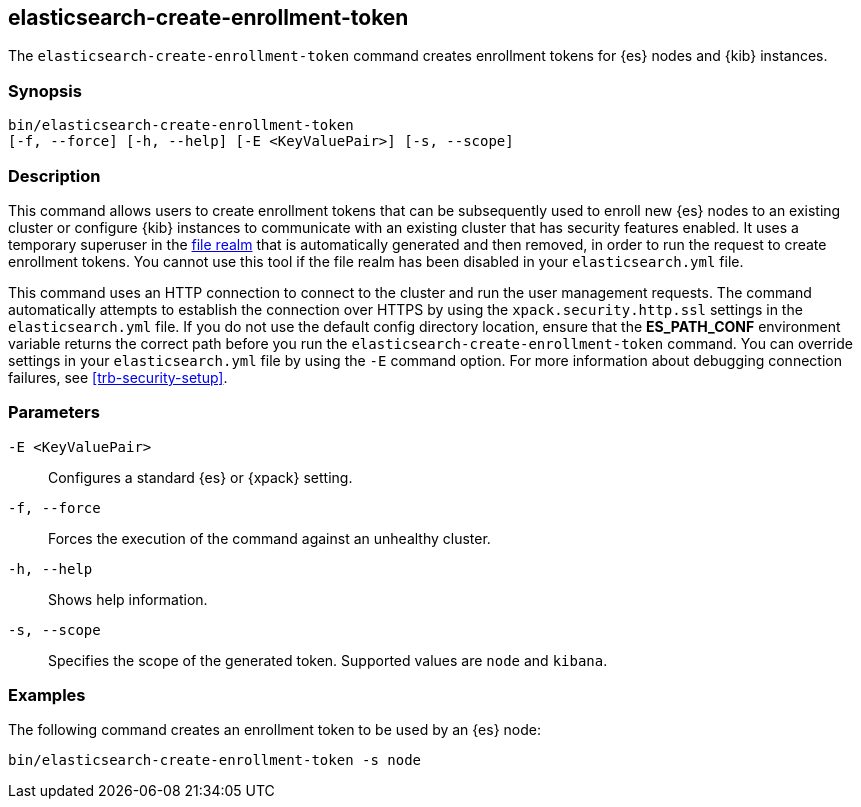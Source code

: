 [roles="xpack"]
[[create-enrollment-token]]

== elasticsearch-create-enrollment-token

The `elasticsearch-create-enrollment-token` command creates enrollment tokens for
{es} nodes and {kib} instances.

[discrete]
=== Synopsis

[source,shell]
----
bin/elasticsearch-create-enrollment-token
[-f, --force] [-h, --help] [-E <KeyValuePair>] [-s, --scope]
----

[discrete]
=== Description

This command allows users to create enrollment tokens that can be subsequently
used to enroll new {es} nodes to an existing cluster or configure {kib} instances
to communicate with an existing cluster that has security features enabled.
It uses a temporary superuser in the <<file-realm, file realm>> that is automatically
generated and then removed, in order to run the request to create enrollment tokens.
You cannot use this tool if the file realm has been disabled in your `elasticsearch.yml`
file.

This command uses an HTTP connection to connect to the cluster and run the user
management requests. The command automatically attempts to establish the connection
over HTTPS by using the `xpack.security.http.ssl` settings in
the `elasticsearch.yml` file. If you do not use the default config directory
location, ensure that the *ES_PATH_CONF* environment variable returns the
correct path before you run the `elasticsearch-create-enrollment-token` command. You can
override settings in your `elasticsearch.yml` file by using the `-E` command
option. For more information about debugging connection failures, see
<<trb-security-setup>>.

[discrete]
[[create-enrollment-token-parameters]]
=== Parameters

`-E <KeyValuePair>`:: Configures a standard {es} or {xpack} setting.

`-f, --force`:: Forces the execution of the command against an unhealthy cluster. 

`-h, --help`:: Shows help information.

`-s, --scope`:: Specifies the scope of the generated token. Supported values are `node` and `kibana`.

[discrete]
=== Examples

The following command creates an enrollment token to be used by an {es} node:

[source,shell]
----
bin/elasticsearch-create-enrollment-token -s node
----
